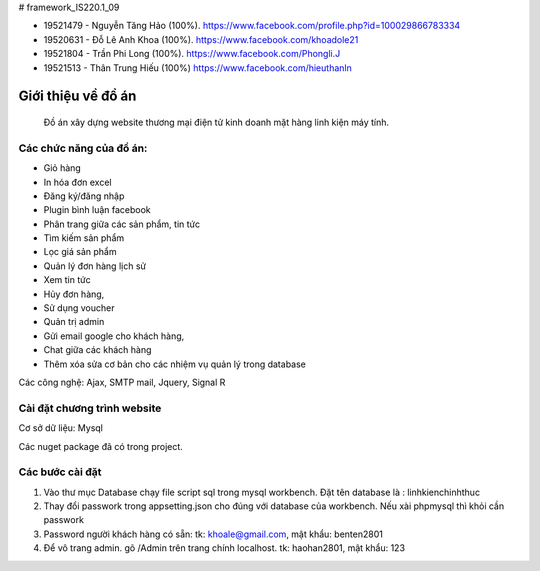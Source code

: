 # framework_IS220.1_09


- 19521479 - Nguyễn Tăng Hảo (100%). https://www.facebook.com/profile.php?id=100029866783334
- 19520631 - Đỗ Lê Anh Khoa (100%). https://www.facebook.com/khoadole21
- 19521804 - Trần Phi Long (100%). https://www.facebook.com/Phongli.J
- 19521513 - Thân Trung Hiếu (100%) https://www.facebook.com/hieuthanln

###################
Giới thiệu về đồ án
###################

 Đồ án xây dựng website thương mại điện tử kinh doanh mặt hàng linh kiện máy tính.
*******************
Các chức năng của đồ án:
*******************


- Giỏ hàng 

- In hóa đơn excel 

- Đăng ký/đăng nhập
- Plugin bình luận facebook
- Phân trang giữa các sản phẩm, tin tức
- Tìm kiếm sản phẩm 
- Lọc giá sản phẩm
- Quản lý đơn hàng lịch sử
- Xem tin tức
- Hủy đơn hàng, 
- Sử dụng voucher
- Quản trị admin 
- Gửi email google cho khách hàng,
- Chat giữa các khách hàng 
- Thêm xóa sửa cơ bản cho các nhiệm vụ quản lý trong database

Các công nghệ: Ajax, SMTP mail, Jquery, Signal R

**************************
Cài đặt chương trình website
**************************

Cơ sở dữ liệu: Mysql

Các nuget package đã có trong project.

*******************
Các bước cài đặt
*******************

1. Vào thư mục Database chạy file script sql trong mysql workbench. Đặt tên database là : linhkienchinhthuc

2. Thay đổi passwork trong appsetting.json cho đúng với database của workbench. Nếu xài phpmysql thì khỏi cần passwork

3. Password người khách hàng có sẵn: tk: khoale@gmail.com, mật khẩu: benten2801

4. Để vô trang admin. gõ /Admin trên trang chính localhost. tk: haohan2801, mật khẩu: 123





